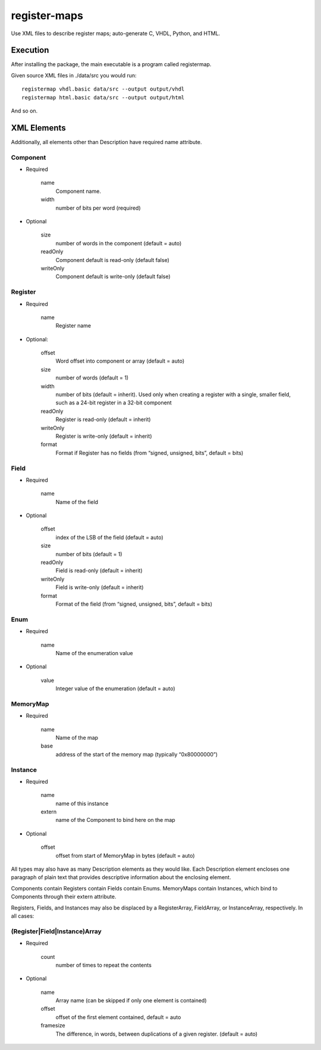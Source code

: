 =============
register-maps
=============

Use XML files to describe register maps; auto-generate C, VHDL, Python, and HTML.

Execution
=========

After installing the package, the main executable is a program called
registermap.

Given source XML files in ./data/src you would run::

    registermap vhdl.basic data/src --output output/vhdl
    registermap html.basic data/src --output output/html
    
And so on.


XML Elements
============

Additionally, all elements other than Description have required name attribute.

Component
---------

- Required

    
    name
        Component name.
        
    width
        number of bits per word (required)
        
- Optional

    size
        number of words in the component (default = auto)
        
    readOnly
        Component default is read-only (default false)
        
    writeOnly
        Component default is write-only (default false)

Register
--------

- Required
    
    name
        Register name
        
- Optional:

    offset
        Word offset into component or array (default = auto)
        
    size
        number of words (default = 1)
        
    width
        number of bits (default = inherit).
        Used only when creating a register with a single, smaller field,
        such as a 24-bit register in a 32-bit component
        
    readOnly
        Register is read-only (default = inherit)
        
    writeOnly
        Register is write-only (default = inherit)
        
    format
        Format if Register has no fields
        (from “signed, unsigned, bits”, default = bits)

Field
-----

- Required

    name
        Name of the field
        
- Optional

    offset
        index of the LSB of the field (default = auto)
        
    size
        number of bits (default = 1)
        
    readOnly
        Field is read-only (default = inherit)
        
    writeOnly
        Field is write-only (default = inherit)
        
    format
        Format of the field
        (from “signed, unsigned, bits”, default = bits)

Enum
----

- Required

    name
        Name of the enumeration value
    
- Optional

    value
        Integer value of the enumeration (default = auto)

MemoryMap
---------

- Required

    name
        Name of the map
        
    base
        address of the start of the memory map (typically “0x80000000”)

Instance
--------

- Required

    name
        name of this instance
        
    extern
        name of the Component to bind here on the map
        
- Optional

    offset
        offset from start of MemoryMap in bytes (default = auto)
    
All types may also have as many Description elements as they would like.
Each Description element encloses one paragraph of plain text that
provides descriptive information about the enclosing element.

Components contain Registers contain Fields contain Enums.
MemoryMaps contain Instances, which bind to Components through their extern attribute.

Registers, Fields, and Instances may also be displaced by a RegisterArray,
FieldArray, or InstanceArray, respectively.  In all cases:

(Register|Field|Instance)Array
------------------------------

- Required
    
    count
        number of times to repeat the contents
    
- Optional

    name
        Array name
        (can be skipped if only one element is contained)
        
    offset
        offset of the first element contained, default = auto
        
    framesize
        The difference, in words, between duplications of a given
        register.  (default = auto)
